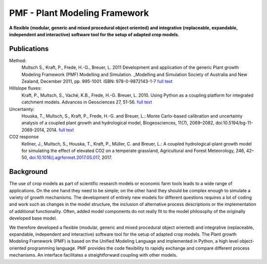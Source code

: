 PMF - Plant Modeling Framework
===============================

**A flexible (modular, generic and mixed procedural object oriented) and integrative 
(replaceable, expandable, independent and interactive) software tool for the setup of adapted crop models.**

Publications
------------

Method:
  Multsch S., Kraft, P., Frede, H.-G., Breuer, L. 2011 
  Development and application of the generic Plant growth Modeling Framework (PMF) Modelling and Simulation. 
  _Modelling and Simulation Society of Australia and New Zealand, December 2011, pp. 995-1001. ISBN: 978-0-9872143-1-7 
  `full text <http://www.mssanz.org.au/modsim2011/B3/multsch.pdf>`_

Hillslope fluxes:
  Kraft, P., Multsch, S., Vaché, K.B., Frede, H.-G. Breuer, L. 2010. 
  Using Python as a coupling platform for integrated catchment models. 
  Advances in Geosciences 27, 51-56. `full text <http://www.adv-geosci.net/27/51/2010/adgeo-27-51-2010.pdf>`_

Uncertainty:
  Houska, T., Multsch, S., Kraft, P., Frede, H.-G. and Breuer, L.: 
  Monte Carlo-based calibration and uncertainty analysis of a coupled plant growth and hydrological model, 
  Biogeosciences, 11(7), 2069–2082, doi:10.5194/bg-11-2069-2014, 2014. 
  `full text <http://www.biogeosciences.net/11/2069/2014/bg-11-2069-2014.html>`_

CO2 response
  Kellner, J., Multsch, S., Houska, T., Kraft, P., Müller, C. and Breuer, L.: 
  A coupled hydrological-plant growth model for simulating the effect of elevated CO2 on a temperate grassland, 
  Agricultural and Forest Meteorology, 246, 42–50, 
  `doi:10.1016/j.agrformet.2017.05.017 <https://doi.org/10.1016/j.agrformet.2017.05.017>`_, 2017.

Background 
----------

The use of crop models as part of scientific research models or economic farm tools leads to a 
wide  range  of  applications.  On  the  one  hand  they  need  to  be  simple;  on  the  other  hand  they  should  be  
complex  enough  to  simulate  a  variety  of  growth  mechanisms.  The  development  of  entirely  new  models  for  
different questions requires a lot of coding and work such as changes in the model structure, the inclusion of 
alternative  process  descriptions  or  the  implementation  of  additional  functionality.  Often,  added  model  
components do not really fit to the model philosophy of the originally developed base model. 

We  therefore  developed  a  flexible  (modular,  generic  and  mixed  procedural  object  oriented)  and  integrative  
(replaceable,  expandable,  independent  and  interactive)  software  tool  for  the  setup  of  adapted  crop  models.  
The Plant growth Modeling Framework (PMF) is based on the Unified Modeling Language and implemented in Python, a high level object-oriented programming language. PMF provides the code flexibility to rapidly 
exchange and compare different process mechanisms. An interface facilitates a straightforward coupling with 
other models.  
